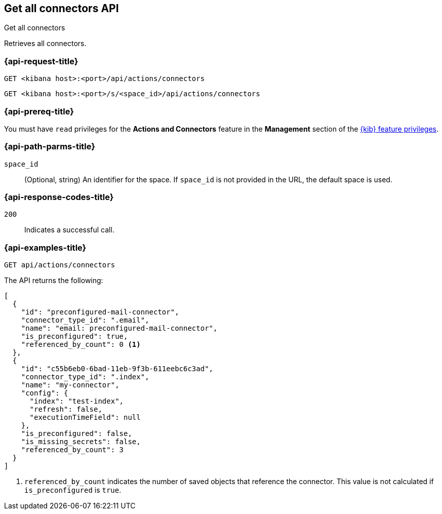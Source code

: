 [[get-all-connectors-api]]
== Get all connectors API
++++
<titleabbrev>Get all connectors</titleabbrev>
++++

Retrieves all connectors.

[discrete]
[[get-all-connectors-api-request]]
=== {api-request-title}

`GET <kibana host>:<port>/api/actions/connectors`

`GET <kibana host>:<port>/s/<space_id>/api/actions/connectors`

[discrete]
=== {api-prereq-title}

You must have `read` privileges for the *Actions and Connectors* feature in the
*Management* section of the
<<kibana-feature-privileges,{kib} feature privileges>>.

[discrete]
[[get-all-connectors-api-path-params]]
=== {api-path-parms-title}

`space_id`::
  (Optional, string) An identifier for the space. If `space_id` is not provided in the URL, the default space is used.

[discrete]
[[get-all-connectors-api-codes]]
=== {api-response-codes-title}

`200`::
    Indicates a successful call.

[discrete]
[[get-all-connectors-api-example]]
=== {api-examples-title}

[source,sh]
--------------------------------------------------
GET api/actions/connectors
--------------------------------------------------
// KIBANA

The API returns the following:

[source,sh]
--------------------------------------------------
[
  {
    "id": "preconfigured-mail-connector",
    "connector_type_id": ".email",
    "name": "email: preconfigured-mail-connector",
    "is_preconfigured": true,
    "referenced_by_count": 0 <1>
  },
  {
    "id": "c55b6eb0-6bad-11eb-9f3b-611eebc6c3ad",
    "connector_type_id": ".index",
    "name": "my-connector",
    "config": {
      "index": "test-index",
      "refresh": false,
      "executionTimeField": null
    },
    "is_preconfigured": false,
    "is_missing_secrets": false,
    "referenced_by_count": 3
  }
]
--------------------------------------------------

<1> `referenced_by_count` indicates the number of saved objects that reference the connector. This value is not calculated if `is_preconfigured` is `true`.
